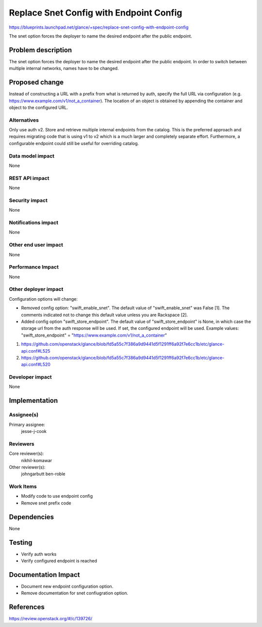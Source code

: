 ..
 This work is licensed under a Creative Commons Attribution 3.0 Unported
 License.

 http://creativecommons.org/licenses/by/3.0/legalcode

========================================
Replace Snet Config with Endpoint Config
========================================

https://blueprints.launchpad.net/glance/+spec/replace-snet-config-with-endpoint-config

The snet option forces the deployer to name the desired endpoint after
the public endpoint.

Problem description
===================

The snet option forces the deployer to name the desired endpoint after
the public endpoint. In order to switch between multiple internal
networks, names have to be changed.

Proposed change
===============

Instead of constructing a URL with a prefix from what is returned by
auth, specify the full URL via configuration (e.g.
https://www.example.com/v1/not_a_container). The location of an object
is obtained by appending the container and object to the configured URL.

Alternatives
------------

Only use auth v2. Store and retrieve multiple internal endpoints from the
catalog. This is the preferred approach and requires migrating code that is
using v1 to v2 which is a much larger and completely separate effort.
Furthermore, a configurable endpoint could still be useful for overriding
catalog.

Data model impact
-----------------

None

REST API impact
---------------

None

Security impact
---------------

None

Notifications impact
--------------------

None

Other end user impact
---------------------

None

Performance Impact
------------------

None

Other deployer impact
---------------------

Configuration options will change:

- Removed config option: "swift_enable_snet". The default value of
  "swift_enable_snet" was False [1]. The comments indicated not to change this
  default value unless you are Rackspace [2].

- Added config option "swift_store_endpoint". The default value of
  "swift_store_endpoint" is None, in which case the storage url from the auth
  response will be used. If set, the configured endpoint will be used. Example
  values: "swift_store_endpoint" = "https://www.example.com/v1/not_a_container"

1. https://github.com/openstack/glance/blob/fd5a55c7f386a9d9441d5f1291ff6a92f7e6cc1b/etc/glance-api.conf#L525
2. https://github.com/openstack/glance/blob/fd5a55c7f386a9d9441d5f1291ff6a92f7e6cc1b/etc/glance-api.conf#L520

Developer impact
----------------

None


Implementation
==============

Assignee(s)
-----------

Primary assignee:
  jesse-j-cook

Reviewers
---------

Core reviewer(s):
  nikhil-komawar

Other reviewer(s):
  johngarbutt
  ben-roble

Work Items
----------

* Modify code to use endpoint config
* Remove snet prefix code


Dependencies
============

None


Testing
=======

* Verify auth works
* Verify configured endpoint is reached

Documentation Impact
====================

* Document new endpoint configuration option.
* Remove documentation for snet confiugration option.


References
==========
https://review.openstack.org/#/c/139726/
